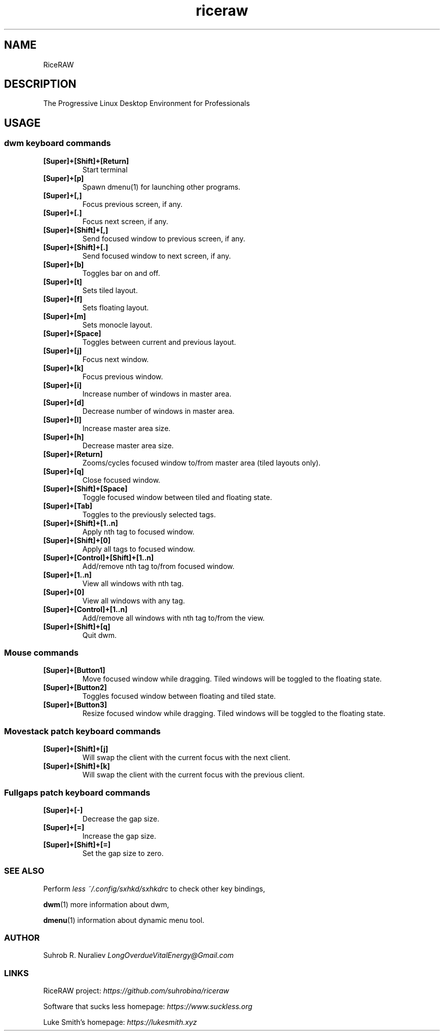 .TH riceraw 1
.SH NAME
RiceRAW
.SH DESCRIPTION
The Progressive Linux Desktop Environment for Professionals
.SH USAGE
.SS dwm keyboard commands
.TP
.B [Super]+[Shift]+[Return]
Start terminal
.TP
.B [Super]+[p]
Spawn dmenu(1) for launching other programs.
.TP
.B
[Super]+[,]
Focus previous screen, if any.
.TP
.B
[Super]+[.]
Focus next screen, if any.
.TP
.B
[Super]+[Shift]+[,]
Send focused window to previous screen, if any.
.TP
.B
[Super]+[Shift]+[.]
Send focused window to next screen, if any.
.TP
.B
[Super]+[b]
Toggles bar on and off.
.TP
.B
[Super]+[t]
Sets tiled layout.
.TP
.B
[Super]+[f]
Sets floating layout.
.TP
.B
[Super]+[m]
Sets monocle layout.
.TP
.B
[Super]+[Space]
Toggles between current and previous layout.
.TP
.B
[Super]+[j]
Focus next window.
.TP
.B
[Super]+[k]
Focus previous window.
.TP
.B
[Super]+[i]
Increase number of windows in master area.
.TP
.B
[Super]+[d]
Decrease number of windows in master area.
.TP
.B
[Super]+[l]
Increase master area size.
.TP
.B
[Super]+[h]
Decrease master area size.
.TP
.B
[Super]+[Return]
Zooms/cycles focused window to/from master area (tiled layouts only).
.TP
.B
[Super]+[q]
Close focused window.
.TP
.B
[Super]+[Shift]+[Space]
Toggle focused window between tiled and floating state.
.TP
.B
[Super]+[Tab]
Toggles to the previously selected tags.
.TP
.B
[Super]+[Shift]+[1..n]
Apply nth tag to focused window.
.TP
.B [Super]+[Shift]+[0]
Apply all tags to focused window.
.TP
.B [Super]+[Control]+[Shift]+[1..n]
Add/remove nth tag to/from focused window.
.TP
.B [Super]+[1..n]
View all windows with nth tag.
.TP
.B [Super]+[0]
View all windows with any tag.
.TP
.B [Super]+[Control]+[1..n]
 Add/remove all windows with nth tag to/from the view.
.TP
.B [Super]+[Shift]+[q]
Quit dwm.
.SS Mouse commands
.TP
.B [Super]+[Button1]
Move focused window while dragging. Tiled windows will be toggled to the floating state.
.TP
.B [Super]+[Button2]
Toggles focused window between floating and tiled state.
.TP
.B [Super]+[Button3]
Resize focused window while dragging. Tiled windows will be toggled to the floating state.
.SS Movestack patch keyboard commands
.TP
.B [Super]+[Shift]+[j]
Will swap the client with the current focus with the next client.
.TP
.B [Super]+[Shift]+[k]
Will swap the client with the current focus with the previous client.
.SS Fullgaps patch keyboard commands
.TP
.B [Super]+[-]
Decrease the gap size.
.TP
.B [Super]+[=]
Increase the gap size.
.TP
.B [Super]+[Shift]+[=]
Set the gap size to zero.
.SS SEE ALSO
Perform
.I less ~/.config/sxhkd/sxhkdrc
to check other key bindings,
.PP
.BR dwm (1)
more information about dwm,
.PP
.BR dmenu (1)
information about dynamic menu tool.
.SS AUTHOR
Suhrob R. Nuraliev
.I LongOverdueVitalEnergy@Gmail.com

.SS LINKS
.PP
RiceRAW project:
.I https://github.com/suhrobina/riceraw
.PP
Software that sucks less homepage:
.I https://www.suckless.org
.PP
Luke Smith's homepage:
.I https://lukesmith.xyz
